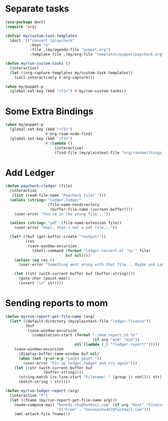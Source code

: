 
* Separate tasks
#+begin_src emacs-lisp
  (use-package doct)
  (require 'org)

  (defvar my/custom-task-templates
    (doct `(("convert [p]aycheck"
             :keys "p"
             :file ,(my/agenda-file "puppet.org")
             :template-file ,(my/org-file "templates/puppet/paycheck.org")))))

  (defun my/run-custom-tasks ()
    (interactive)
    (let ((org-capture-templates my/custom-task-templates))
      (call-interactively #'org-capture)))

  (when my/puppet-p
    (global-set-key (kbd "<f1>") #'my/run-custom-tasks))
#+end_src

* Some Extra Bindings
#+begin_src emacs-lisp
  (when my/puppet-p
    (global-set-key (kbd "<f2>")
                    #'org-roam-node-find)
    (global-set-key (kbd "<f3>")
                    #'(lambda ()
                        (interactive)
                        (find-file (my/plaintext-file "org/random/things_puppet_should_remember.org")))))
#+end_src

* Add Ledger
#+begin_src emacs-lisp
  (defun paycheck->ledger (file)
    (interactive
     (list (read-file-name "Paycheck file? ")))
    (unless (string= "ledger.ledger"
                     (file-name-nondirectory
                      (buffer-file-name (current-buffer))))
      (user-error "You're in the wrong file..."))

    (unless (string= "pdf" (file-name-extension file))
      (user-error "Oops, that's not a pdf file..."))

    (let* ((buf (get-buffer-create "*output*"))
           (res
            (save-window-excursion
              (shell-command (format "ledger-convert.el '%s'" file)
                             buf nil))))
      (unless (eq res 0)
        (user-error "Something went wrong with that file... Maybe ask Lambda?"))

      (let ((str (with-current-buffer buf (buffer-string))))
        (goto-char (point-max))
        (insert "\n" str))))
#+end_src

* Sending reports to mom
#+begin_src emacs-lisp
  (defun my/run-report-get-file-name (arg)
    (let* ((default-directory (my/plaintext-file "ledger-finance"))
           (buf
            (save-window-excursion
              (compilation-start (format "./mom_report.sh %s"
                                         (if arg "end" "mid"))
                                 nil (lambda (_) "*ledger-report*")))))
      (save-window-excursion
        (display-buffer-same-window buf nil)
        (when (not (y-or-n-p "Looks good? "))
          (user-error "Fix up ledger.ledger and try again")))
      (let ((str (with-current-buffer buf
                   (buffer-string))))
        (string-match (rx line-start "Filename: " (group (+ nonl))) str)
        (match-string 1 str))))

  (defun my/run-ledger-report (arg)
    (interactive "P")
    (let ((fname (my/run-report-get-file-name arg)))
      (mu4e~compose-mail "benedi.chu@hotmail.com" (if arg "Rent" "Finance Report")
                         '(("From" . "bensonchu457@fastmail.com")))
      (mml-attach-file fname)))
#+end_src
